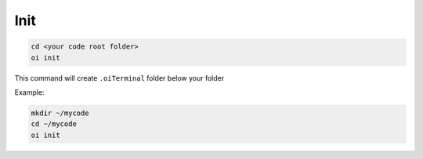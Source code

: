 Init
======

.. code-block:: bash

   cd <your code root folder>
   oi init

This command will create ``.oiTerminal`` folder below your folder

Example:

.. code-block:: bash

    mkdir ~/mycode
    cd ~/mycode
    oi init
